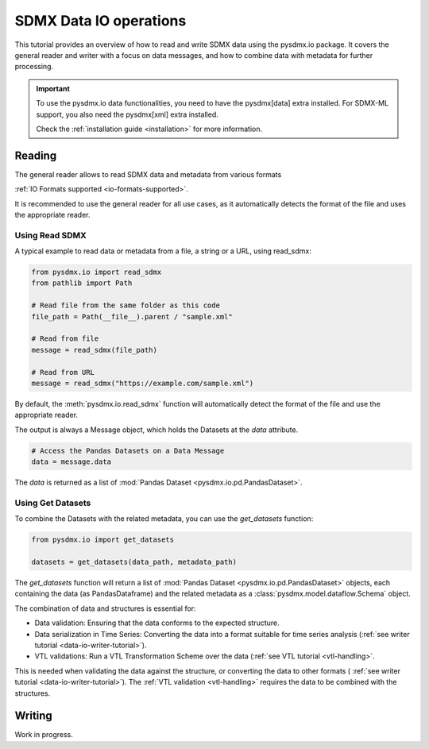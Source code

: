 .. _data-io-tutorial:

SDMX Data IO operations
=======================

.. _data-io-reader-tutorial:

This tutorial provides an overview of how to read and write SDMX data using the
pysdmx.io package. It covers the general reader and writer with a focus on
data messages, and how to combine data with metadata for further processing.

.. important::

    To use the pysdmx.io data functionalities, you need to have the pysdmx[data] extra installed.
    For SDMX-ML support, you also need the pysdmx[xml] extra installed.

    Check the :ref:`installation guide <installation>` for more information.

Reading
-------
The general reader allows to read SDMX data and metadata from various formats

:ref:`IO Formats supported <io-formats-supported>`.

It is recommended to use the general reader for all use cases,
as it automatically detects the format of the file and uses the appropriate reader.

Using Read SDMX
^^^^^^^^^^^^^^^

A typical example to read data or metadata from a file, a string or a URL, using read_sdmx:

.. code-block:: python

    from pysdmx.io import read_sdmx
    from pathlib import Path

    # Read file from the same folder as this code
    file_path = Path(__file__).parent / "sample.xml"

    # Read from file
    message = read_sdmx(file_path)

    # Read from URL
    message = read_sdmx("https://example.com/sample.xml")

By default, the :meth:`pysdmx.io.read_sdmx` function will automatically detect the
format of the file and use the appropriate reader.

The output is always a Message object, which holds the Datasets at the `data` attribute.

.. code-block:: python

   # Access the Pandas Datasets on a Data Message
   data = message.data

The `data` is returned as a list of :mod:`Pandas Dataset <pysdmx.io.pd.PandasDataset>`.

Using Get Datasets
^^^^^^^^^^^^^^^^^^

To combine the Datasets with the related metadata, you can use the `get_datasets` function:

.. code-block:: python

    from pysdmx.io import get_datasets

    datasets = get_datasets(data_path, metadata_path)

The `get_datasets` function will return a list of :mod:`Pandas Dataset <pysdmx.io.pd.PandasDataset>` objects,
each containing the data (as PandasDataframe) and the related metadata as
a :class:`pysdmx.model.dataflow.Schema` object.

The combination of data and structures is essential for:

- Data validation: Ensuring that the data conforms to the expected structure.
- Data serialization in Time Series: Converting the data into a format
  suitable for time series analysis (:ref:`see writer tutorial <data-io-writer-tutorial>`).
- VTL validations: Run a VTL Transformation Scheme over the data (:ref:`see VTL tutorial <vtl-handling>`.

This is needed when validating the data against the structure, or converting the data to other formats (
:ref:`see writer tutorial <data-io-writer-tutorial>`). The :ref:`VTL validation <vtl-handling>`
requires the data to be combined with the structures.

.. _data-io-writer-tutorial:

Writing
-------

Work in progress.